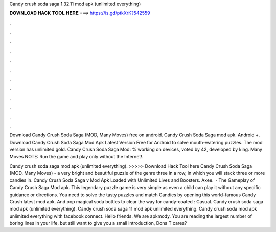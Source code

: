 Candy crush soda saga 1.32.11 mod apk (unlimited everything)



𝐃𝐎𝐖𝐍𝐋𝐎𝐀𝐃 𝐇𝐀𝐂𝐊 𝐓𝐎𝐎𝐋 𝐇𝐄𝐑𝐄 ===> https://is.gd/ptkXrK?542559



.



.



.



.



.



.



.



.



.



.



.



.

Download Candy Crush Soda Saga (MOD, Many Moves) free on android. Candy Crush Soda Saga mod apk. Android +. Download Candy Crush Soda Saga Mod Apk Latest Version Free for Android to solve mouth-watering puzzles. The mod version has unlimited gold. Candy Crush Soda Saga Mod: % working on devices, voted by 42, developed by king. Many Moves NOTE: Run the game and play only without the Internet!.

Candy crush soda saga mod apk (unlimited everything). >>>>> Download Hack Tool here Candy Crush Soda Saga (MOD, Many Moves) - a very bright and beautiful puzzle of the genre three in a row, in which you will stack three or more candies in. Candy Crush Soda Saga v Mod Apk Loaded with Unlimited Lives and Boosters. Axee.  · The Gameplay of Candy Crush Saga Mod apk. This legendary puzzle game is very simple as even a child can play it without any specific guidance or directions. You need to solve the tasty puzzles and match Candies by opening this world-famous Candy Crush latest mod apk. And pop magical soda bottles to clear the way for candy-coated : Casual. Candy crush soda saga mod apk (unlimited everything). Candy crush soda saga 11 mod apk unlimited everything. Candy crush soda mod apk unlimited everything with facebook connect. Hello friends. We are apkmody. You are reading the largest number of boring lines in your life, but still want to give you a small introduction, Dona T cares?
